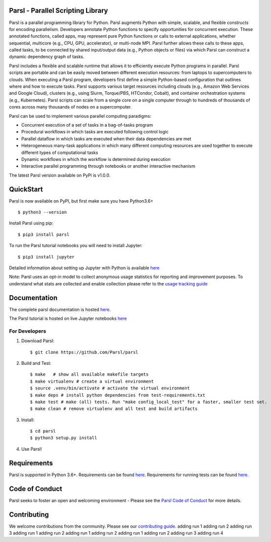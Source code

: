 Parsl - Parallel Scripting Library
==================================
|licence| |build-status| |docs| |NSF-1550588| |NSF-1550476| |NSF-1550562| |NSF-1550528|

Parsl is a parallel programming library for Python. Parsl augments Python with simple, scalable, and flexible constructs for encoding parallelism. Developers annotate Python functions to specify opportunities for concurrent execution. These annotated functions, called apps, may represent pure Python functions or calls to external applications, whether sequential, multicore (e.g., CPU, GPU, accelerator), or multi-node MPI. Parsl further allows these calls to these apps, called tasks, to be connected by shared input/output data (e.g., Python objects or files) via which Parsl can construct a dynamic dependency graph of tasks.

Parsl includes a flexible and scalable runtime that allows it to efficiently execute Python programs in parallel. Parsl scripts are portable and can be easily moved between different execution resources: from laptops to supercomputers to clouds. When executing a Parsl program, developers first define a simple Python-based configuration that outlines where and how to execute tasks. Parsl supports various target resources including clouds (e.g., Amazon Web Services and Google Cloud), clusters (e.g., using Slurm, Torque/PBS, HTCondor, Cobalt), and container orchestration systems (e.g., Kubernetes). Parsl scripts can scale from a single core on a single computer through to hundreds of thousands of cores across many thousands of nodes on a supercomputer.

Parsl can be used to implement various parallel computing paradigms:

* Concurrent execution of a set of tasks in a bag-of-tasks program
* Procedural workflows in which tasks are executed following control logic
* Parallel dataflow in which tasks are executed when their data dependencies are met
* Heterogeneous many-task applications in which many different computing resources are used together to execute different types of computational tasks
* Dynamic workflows in which the workflow is determined during execution
* Interactive parallel programming through notebooks or another interactive mechanism

The latest Parsl version available on PyPi is v1.0.0.

.. |licence| image:: https://img.shields.io/badge/License-Apache%202.0-blue.svg
   :target: https://github.com/Parsl/parsl/blob/master/LICENSE
   :alt: Apache Licence V2.0
.. |build-status| image:: https://travis-ci.com/Parsl/parsl.svg?branch=master
   :target: https://travis-ci.com/Parsl/parsl
   :alt: Build status
.. |docs| image:: https://readthedocs.org/projects/parsl/badge/?version=stable
   :target: http://parsl.readthedocs.io/en/stable/?badge=stable
   :alt: Documentation Status
.. |NSF-1550588| image:: https://img.shields.io/badge/NSF-1550588-blue.svg
   :target: https://nsf.gov/awardsearch/showAward?AWD_ID=1550588
   :alt: NSF award info
.. |NSF-1550476| image:: https://img.shields.io/badge/NSF-1550476-blue.svg
   :target: https://nsf.gov/awardsearch/showAward?AWD_ID=1550476
   :alt: NSF award info
.. |NSF-1550562| image:: https://img.shields.io/badge/NSF-1550562-blue.svg
   :target: https://nsf.gov/awardsearch/showAward?AWD_ID=1550562
   :alt: NSF award info
.. |NSF-1550528| image:: https://img.shields.io/badge/NSF-1550528-blue.svg
   :target: https://nsf.gov/awardsearch/showAward?AWD_ID=1550528
   :alt: NSF award info
   
QuickStart
==========

Parsl is now available on PyPI, but first make sure you have Python3.6+ ::

    $ python3 --version

Install Parsl using pip::

    $ pip3 install parsl

To run the Parsl tutorial notebooks you will need to install Jupyter::

    $ pip3 install jupyter

Detailed information about setting up Jupyter with Python is available `here <https://jupyter.readthedocs.io/en/latest/install.html>`_

Note: Parsl uses an opt-in model to collect anonymous usage statistics for reporting and improvement purposes. To understand what stats are collected and enable collection please refer to the `usage tracking guide <http://parsl.readthedocs.io/en/stable/userguide/usage_tracking.html>`__

Documentation
=============

The complete parsl documentation is hosted `here <http://parsl.readthedocs.io/en/stable/>`_.

The Parsl tutorial is hosted on live Jupyter notebooks `here <https://mybinder.org/v2/gh/Parsl/parsl-tutorial/master>`_


For Developers
--------------

1. Download Parsl::

    $ git clone https://github.com/Parsl/parsl


2. Build and Test::

    $ make   # show all available makefile targets
    $ make virtualenv # create a virtual environment
    $ source .venv/bin/activate # activate the virtual environment
    $ make deps # install python dependencies from test-requirements.txt
    $ make test # make (all) tests. Run "make config_local_test" for a faster, smaller test set.
    $ make clean # remove virtualenv and all test and build artifacts

3. Install::

    $ cd parsl
    $ python3 setup.py install

4. Use Parsl!

Requirements
============

Parsl is supported in Python 3.6+. Requirements can be found `here <requirements.txt>`_. Requirements for running tests can be found `here <test-requirements.txt>`_.

Code of Conduct
============

Parsl seeks to foster an open and welcoming environment - Please see the `Parsl Code of Conduct <https://github.com/Parsl/parsl/blob/master/CoC.md>`_ for more details.

Contributing
============

We welcome contributions from the community. Please see our `contributing guide <CONTRIBUTING.rst>`_.
adding run 1
adding run 2
adding run 3
adding run 1
adding run 2
adding run 1
adding run 2
adding run 1
adding run 2
adding run 3
adding run 4
